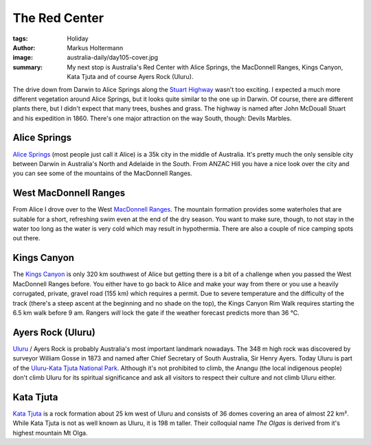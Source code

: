 ==============
The Red Center
==============

:tags: Holiday
:author: Markus Holtermann
:image: australia-daily/day105-cover.jpg
:summary: My next stop is Australia's Red Center with Alice Springs, the
   MacDonnell Ranges, Kings Canyon, Kata Tjuta and of course Ayers Rock
   (Uluru).


The drive down from Darwin to Alice Springs along the `Stuart Highway`_ wasn't
too exciting. I expected a much more different vegetation around Alice Springs,
but it looks quite similar to the one up in Darwin. Of course, there are
different plants there, but I didn't expect that many trees, bushes and grass.
The highway is named after John McDouall Stuart and his expedition in 1860.
There's one major attraction on the way South, though: Devils Marbles.

.. gallery::
   :small: 1
   :medium: 2

   .. image:: australia-daily/day098-01.jpg
      :alt: Highway to Alice

   .. image:: australia-daily/day098-02.jpg
      :alt: Australia's vastness

   .. image:: australia-daily/day099-01.jpg
      :alt: Devils Marbles

   .. image:: australia-daily/day099-02.jpg
      :alt: Devils Marbles



Alice Springs
=============

`Alice Springs`_ (most people just call it Alice) is a 35k city in the middle
of Australia. It's pretty much the only sensible city between Darwin in
Australia's North and Adelaide in the South. From ANZAC Hill you have a nice
look over the city and you can see some of the mountains of the MacDonnell
Ranges.

.. gallery::
   :small: 1
   :medium: 2

   .. image:: australia-daily/day100-01.jpg
      :alt: View over Alice Springs from ANZAC Hill

   .. image:: australia-daily/day100-02.jpg
      :alt: View over Alice Springs from ANZAC Hill


West MacDonnell Ranges
======================

From Alice I drove over to the West `MacDonnell Ranges`_. The mountain
formation provides some waterholes that are suitable for a short, refreshing
swim even at the end of the dry season. You want to make sure, though, to not
stay in the water too long as the water is very cold which may result in
hypothermia. There are also a couple of nice camping spots out there.

.. gallery::
   :small: 1
   :medium: 2

   .. image:: australia-daily/day101-01.jpg
      :alt: MacDonnell Ranges: Ellery Creek

   .. image:: australia-daily/day101-02.jpg
      :alt: MacDonnell Ranges: Ormiston Gorge

   .. image:: australia-daily/day101-03.jpg
      :alt: MacDonnell Ranges: Ormiston Gorge

   .. image:: australia-daily/day101-04.jpg
      :alt: MacDonnell Ranges: Ormiston Gorge


Kings Canyon
============

The `Kings Canyon`_ is only 320 km southwest of Alice but getting there is a bit
of a challenge when you passed the West MacDonnell Ranges before. You either
have to go back to Alice and make your way from there or you use a heavily
corrugated, private, gravel road (155 km) which requires a permit. Due to severe
temperature and the difficulty of the track (there's a steep ascent at the
beginning and no shade on the top), the Kings Canyon Rim Walk requires starting
the 6.5 km walk before 9 am. Rangers *will* lock the gate if the weather forecast
predicts more than 36 °C.

.. gallery::
   :small: 1
   :medium: 2

   .. image:: australia-daily/day104-01.jpg
      :alt: Look from the top of the Kings Canyon

   .. image:: australia-daily/day104-02.jpg
      :alt: Look from the top of the Kings Canyon


Ayers Rock (Uluru)
==================

`Uluru`_ / Ayers Rock is probably Australia's most important landmark nowadays.
The 348 m high rock was discovered by surveyor William Gosse in 1873 and named
after Chief Secretary of South Australia, Sir Henry Ayers. Today Uluru is part
of the `Uluru-Kata Tjuta National Park`_. Although it's not prohibited to
climb, the Anangu (the local indigenous people) don't climb Uluru for its
spiritual significance and ask all visitors to respect their culture and not
climb Uluru either.

.. gallery::
   :small: 1
   :medium: 2

   .. image:: australia-daily/day105-cover.jpg
      :alt: Uluru / Ayers Rock by sunrise

   .. image:: australia-daily/day105-02.jpg
      :alt: Uluru / Ayers Rock by sunrise


Kata Tjuta
==========

`Kata Tjuta`_ is a rock formation about 25 km west of Uluru and consists of 36
domes covering an area of almost 22 km². While Kata Tjuta is not as well known
as Uluru, it is 198 m taller. Their colloquial name *The Olgas* is derived from
it's highest mountain Mt Olga.

.. gallery::
   :small: 1
   :medium: 2

   .. image:: australia-daily/day105-03.jpg
      :alt: Kata Tjuta

   .. image:: australia-daily/day105-04.jpg
      :alt: Kata Tjuta

   .. image:: australia-daily/day105-05.jpg
      :alt: Kata Tjuta

   .. image:: australia-daily/day105-06.jpg
      :alt: Kata Tjuta


.. _Stuart Highway: https://en.wikipedia.org/wiki/Stuart_Highway
.. _Alice Springs: https://en.wikipedia.org/wiki/Alice_Springs
.. _MacDonnell Ranges: https://en.wikipedia.org/wiki/MacDonnell_Ranges
.. _Kings Canyon: https://en.wikipedia.org/wiki/Kings_Canyon_(Northern_Territory)
.. _Uluru: https://en.wikipedia.org/wiki/Uluru
.. _Uluru-Kata Tjuta National Park: https://en.wikipedia.org/wiki/Uluṟu-Kata_Tjuṯa_National_Park
.. _Kata Tjuta: https://en.wikipedia.org/wiki/Kata_Tja
